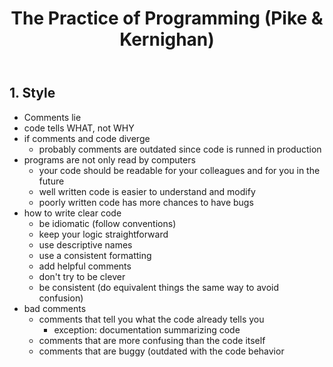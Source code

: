 #+title: The Practice of Programming (Pike & Kernighan)

** 1. Style
- Comments lie
- code tells WHAT, not WHY
- if comments and code diverge
  - probably comments are outdated since code is runned in production
- programs are not only read by computers
  - your code should be readable for your colleagues and for you in the future
  - well written code is easier to understand and modify
  - poorly written code has more chances to have bugs
- how to write clear code
  - be idiomatic (follow conventions)
  - keep your logic straightforward
  - use descriptive names
  - use a consistent formatting
  - add helpful comments
  - don't try to be clever
  - be consistent (do equivalent things the same way to avoid confusion)
- bad comments
  - comments that tell you what the code already tells you
    - exception: documentation summarizing code
  - comments that are more confusing than the code itself
  - comments that are buggy (outdated with the code behavior
